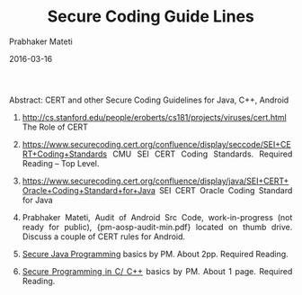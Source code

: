 # -*- mode: org -*-
#+DATE: 2016-03-16
#+TITLE: Secure Coding Guide Lines
#+AUTHOR: Prabhaker Mateti

#+DESCRIPTION: Software Engineering
#+HTML_LINK_UP: ../
#+HTML_LINK_HOME: ../../
#+HTML_HEAD: <style> P {text-align: justify} code, pre {color: brown;} @media screen {BODY {margin: 10%} }</style>
#+BIND: org-html-preamble-format (("en" "<a href=\"../../\"> ../../</a>"))
#+BIND: org-html-postamble-format (("en" "<hr size=1>Copyright &copy; 2016 %e &bull; <a href=\"http://www.wright.edu/~pmateti\"> www.wright.edu/~pmateti</a>  %d"))

#+OPTIONS: toc:t
#+STARTUP:showeverything
#+OPTIONS: toc:0

Abstract: CERT and other Secure Coding Guidelines for Java, C++, Android

1. http://cs.stanford.edu/people/eroberts/cs181/projects/viruses/cert.html
   The Role of CERT

1. https://www.securecoding.cert.org/confluence/display/seccode/SEI+CERT+Coding+Standards
   CMU SEI CERT Coding Standards. Required Reading -- Top Level.

1. https://www.securecoding.cert.org/confluence/display/java/SEI+CERT+Oracle+Coding+Standard+for+Java SEI CERT Oracle Coding Standard for Java

1. Prabhaker Mateti, Audit of Android Src Code, work-in-progress (not
   ready for public), {pm-aosp-audit-min.pdf} located on thumb drive.
   Discuss a couple of CERT rules for Android.

1. [[./pl-security-java.org][Secure Java Programming]] basics by PM. About 2pp. Required Reading.

1. [[./pl-security-c-cpp.org][Secure Programming in C/ C++]] basics by PM.  About 1 page. Required
   Reading.

# Local variables:
# after-save-hook: org-html-export-to-html
# end:
